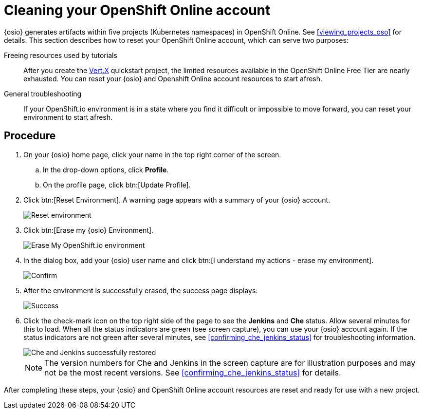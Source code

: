 [id="cleaning_oso_account"]
= Cleaning your OpenShift Online account

{osio} generates artifacts within five projects (Kubernetes namespaces) in OpenShift Online. See <<viewing_projects_oso>> for details. This section describes how to reset your OpenShift Online account, which can serve two purposes:

Freeing resources used by tutorials:: After you create the <<hello_world_developers,Vert.X>> quickstart project, the limited resources available in the OpenShift Online Free Tier are nearly exhausted. You can reset your {osio} and Openshift Online account resources to start afresh.

//Freeing resources used by tutorials:: After you create the <<hello_world_developers,Vert.X>> and <<spring_boot_quickstart_tutorial,Spring Boot HTTP>> quickstart projects, the limited resources available in the OpenShift Online Free Tier are nearly exhausted. You can reset your {osio} and Openshift Online account resources to start afresh.

General troubleshooting:: If your OpenShift.io environment is in a state where you find it difficult or impossible to move forward, you can reset your environment to start afresh.


[discrete]
== Procedure

. On your {osio} home page, click your name in the top right corner of the screen.
.. In the drop-down options, click *Profile*.
.. On the profile page, click btn:[Update Profile].
. Click btn:[Reset Environment]. A warning page appears with a summary of your {osio} account.
+
image::reset_env.png[Reset environment]
+
. Click btn:[Erase my {osio} Environment].
+
image::erase.png[Erase My OpenShift.io environment]
+
. In the dialog box, add your {osio} user name and click btn:[I understand my actions - erase my environment].
+
image::are_you_sure.png[Confirm]
+
. After the environment is successfully erased, the success page displays:
+
image::status_success.png[Success]
+
. Click the check-mark icon on the top right side of the page to see the *Jenkins* and *Che* status. Allow several minutes for this to load. When all the status indicators are green (see screen capture), you can use your {osio} account again. If the status indicators are not green after several minutes, see <<confirming_che_jenkins_status>> for troubleshooting information.
+
image::tenant_status_success.png[Che and Jenkins successfully restored]
+
NOTE: The version numbers for Che and Jenkins in the screen capture are for illustration purposes and may not be the most recent versions. See <<confirming_che_jenkins_status>> for details.

After completing these steps, your {osio} and OpenShift Online account resources are reset and ready for use with a new project.
